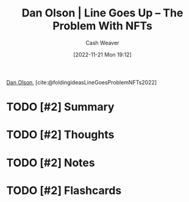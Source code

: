 :PROPERTIES:
:ROAM_REFS: [cite:@LineGoesProblemNFTs2022] [cite:@foldingideasLineGoesProblemNFTs2022]
:ID:       4198f962-c82a-41e5-8001-1b566d961143
:LAST_MODIFIED: [2023-09-05 Tue 20:19]
:END:
#+title: Dan Olson | Line Goes Up – The Problem With NFTs
#+hugo_custom_front_matter: :slug "4198f962-c82a-41e5-8001-1b566d961143"
#+author: Cash Weaver
#+date: [2022-11-21 Mon 19:12]
#+filetags: :hastodo:reference:

[[id:cfeb6969-326d-4804-a08c-d232cbd40369][Dan Olson]], [cite:@foldingideasLineGoesProblemNFTs2022]

* TODO [#2] Summary
* TODO [#2] Thoughts
* TODO [#2] Notes
* TODO [#2] Flashcards
#+print_bibliography: